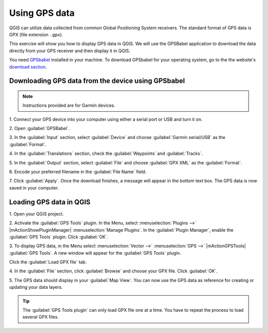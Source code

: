 .. proof-read (mark as complete when complete)


================
Using GPS data
================

QGIS can utilize data collected from common Global Positioning System
receivers. The standard format of GPS data is GPX (file extension ``.gpx``).  

This exercise will show you how to display GPS data in QGIS.  We will use the 
GPSBabel application to download the data directly from your GPS receiver and 
then display it in QGIS.

You need `GPSbabel <http://www.gpsbabel.org/>`_ installed in your machine.  To 
download GPSbabel for your operating system,  go to the the website's 
`download section <http://www.gpsbabel.org/download.html>`_.

Downloading GPS data from the device using GPSbabel
-----------------------------------------------------

.. note::
   Instructions provided are for Garmin devices.  

1. Connect your GPS device into your computer using either a serial port or USB 
and turn it on. 

2. Open 
:guilabel:`GPSBabel`.

.. image:: images/gpsbabel_gui.png
   :align: center
   :width: 300 pt

3. In the :guilabel:`Input` section, select :guilabel:`Device` and choose 
:guilabel:`Garmin serial/USB` as the :guilabel:`Format`.

4. In the :guilabel:`Translations` section, check the :guilabel:`Waypoints` and 
:guilabel:`Tracks`.

5. In the :guilabel:`Output` section, select :guilabel:`File` and choose 
:guilabel:`GPX XML` as the :guilabel:`Format`.

6. Encode your preferred filename in the 
:guilabel:`File Name` field.

.. image:: images/gpsbabel_garmin.png
   :align: center
   :width: 300 pt

7. Click :guilabel:`Apply`.  Once the download finishes, a message will appear 
in the bottom text box.  The GPS data is now saved in your computer.
  
.. image:: images/gpsbabel_download.png
   :align: center
   :width: 300 pt

  
Loading GPS data in QGIS
-------------------------------------------

1. Open your QGIS 
project.

2. Activate the :guilabel:`GPS Tools` plugin. In the Menu, select 
:menuselection:`Plugins -->` 
|mActionShowPluginManager| :menuselection:`Manage Plugins`. 
In the :guilabel:`Plugin Manager`, 
enable the :guilabel:`GPS Tools` plugin. Click 
:guilabel:`OK`. 

3. To display GPS data, in the Menu select :menuselection:`Vector -->` 
:menuselection:`GPS -->` 
|mActionGPSTools| :guilabel:`GPS Tools`. A new window will 
appear for the :guilabel:`GPS Tools` plugin.  

Click the :guilabel:`Load GPX file` tab. 

.. image:: images/gpstools.png
   :align: center
   :width: 300 pt

4. In the :guilabel:`File` section, click :guilabel:`Browse` and choose your 
GPX file.  Click :guilabel:`OK`.

.. image:: images/gps_gpxfile.png
   :align: center
   :width: 300 pt

5. The GPS data should display in your :guilabel:`Map View`. You can now use 
the GPS data as reference for creating or updating your data layers.

.. image:: images/gps_mapview.png
   :align: center
   :width: 300 pt

.. tip::
   The :guilabel:`GPS Tools plugin` can only load GPX file one at a time.  
   You have to repeat the process to load several GPX files.

.. raw:: latex
   
   \pagebreak[4]
